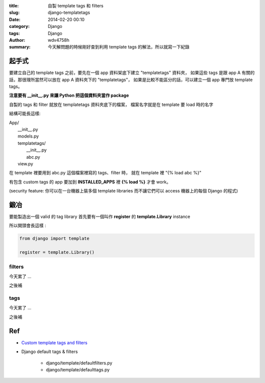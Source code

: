 :title: 自製 template tags 和 filters
:slug: django-templatetags
:date: 2014-02-20 00:10
:category: Django
:tags: Django
:author: wdv4758h
:summary: 今天解問題的時候剛好查到利用 template tags 的解法，所以就寫一下紀錄

起手式
========================================

要建立自己的 template tags 之前，要先在一個 app 資料架底下建立 "templatetags" 資料夾，
如果這些 tags 是跟 app A 有關的話，那很理所當然可以放在 app A 資料夾下的 "templatetags"，
如果是比較不能區分的話，可以建立一個 app 專門放 template tags。

**注意要有 \_\_init\_\_.py 來讓 Python 把這個資料夾當作 package**

自製的 tags 和 filter 就放在 templatetags 資料夾底下的檔案，
檔案名字就是在 template 要 load 時的名字


結構可能長這樣:

| App/
|     __init__.py
|     models.py
|     templatetags/
|         __init__.py
|         abc.py
|     view.py

在 template 裡要用到 abc.py 這個檔案裡寫的 tags、filter 時，
就在 template 裡 "{% load abc %}"

有包含 custom tags 的 app 要加到 **INSTALLED_APPS** 裡 **{% load %}** 才會 work。

(security feature: 你可以在一台機器上裝多個 template libraries 而不讓它們可以 access 機器上的每個 Django 的程式)

鍛冶
========================================

要能製造出一個 valid 的 tag library 首先要有一個叫作 **register** 的 **template.Library** instance

所以開頭會長這樣 :

.. code-block:: python

    from django import template

    register = template.Library()

filters
------------------------------

今天累了 ...

之後補

tags
------------------------------

今天累了 ...

之後補

Ref
========================================

- `Custom template tags and filters <https://docs.djangoproject.com/en/dev/howto/custom-template-tags/>`_
- Django default tags & filters

    * django/template/defaultfilters.py
    * django/template/defaulttags.py
